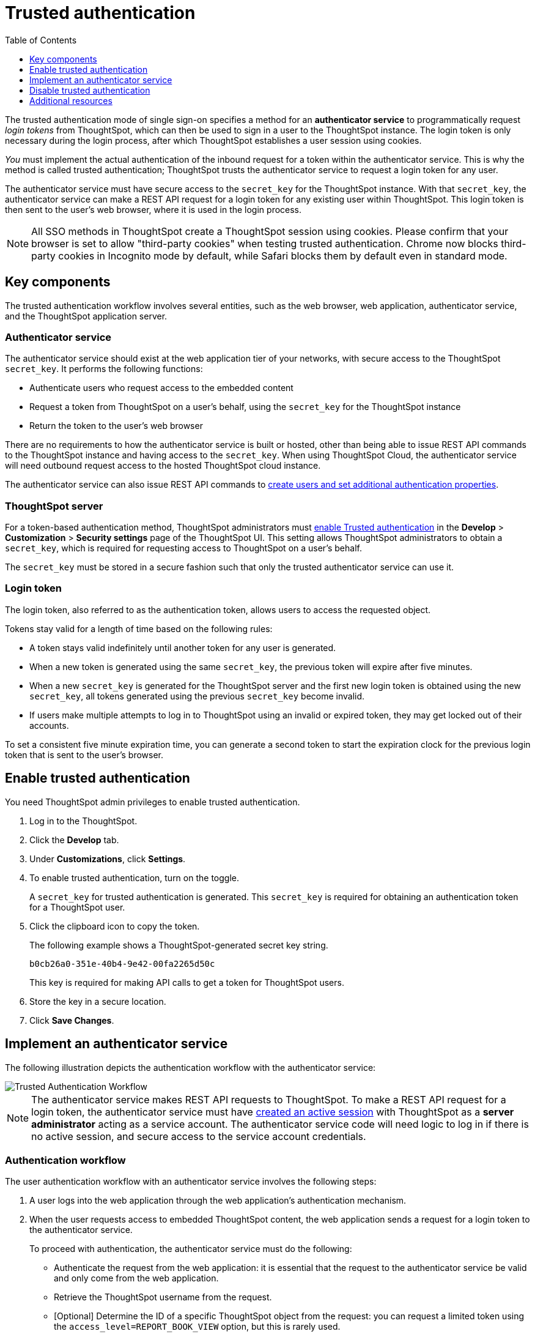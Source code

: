 = Trusted authentication
:toc: true
:toclevels: 1

:page-title: trusted authentication
:page-pageid: trusted-auth
:page-description: You can configure support for token-based authentication service on ThoughtSpot.

The trusted authentication mode of single sign-on specifies a method for an *authenticator service* to programmatically request __login tokens__ from ThoughtSpot, which can then be used to sign in a user to the ThoughtSpot instance. The login token is only necessary during the login process, after which ThoughtSpot establishes a user session using cookies.

_You_ must implement the actual authentication of the inbound request for a token within the authenticator service. This is why the method is called trusted authentication; ThoughtSpot trusts the authenticator service to request a login token for any user.

The authenticator service must have secure access to the `secret_key` for the ThoughtSpot instance. With that `secret_key`, the authenticator service can make a REST API request for a login token for any existing user within ThoughtSpot. This login token is then sent to the user's web browser, where it is used in the login process.

[NOTE]
====
All SSO methods in ThoughtSpot create a ThoughtSpot session using cookies. Please confirm that your browser is set to allow "third-party cookies" when testing trusted authentication. Chrome now blocks third-party cookies in Incognito mode by default, while Safari blocks them by default even in standard mode. 
====

== Key components

The trusted authentication workflow involves several entities, such as the web browser, web application, authenticator service, and the ThoughtSpot application server.

=== Authenticator service

The authenticator service should exist at the web application tier of your networks, with secure access to the ThoughtSpot `secret_key`. It performs the following functions:

* Authenticate users who request access to the embedded content
* Request a token from ThoughtSpot on a user’s behalf, using the `secret_key` for the ThoughtSpot instance
* Return the token to the user's web browser

There are no requirements to how the authenticator service is built or hosted, other than being able to issue REST API commands to the ThoughtSpot instance and having access to the `secret_key`. When using ThoughtSpot Cloud, the authenticator service will need outbound request access to the hosted ThoughtSpot cloud instance. 

The authenticator service can also issue REST API commands to xref:auth-overview.adoc[create users and set additional authentication properties].

=== ThoughtSpot server

For a token-based authentication method, ThoughtSpot administrators must xref:trusted-authentication.adoc#trusted-auth-enable[enable Trusted authentication] in the *Develop* > *Customization* > *Security settings* page of the ThoughtSpot UI. This setting allows ThoughtSpot administrators to obtain a `secret_key`, which is required for requesting access to ThoughtSpot on a user’s behalf.

The `secret_key` must be stored in a secure fashion such that only the trusted authenticator service can use it.

=== Login token

The login token, also referred to as the authentication token, allows users to access the requested object.

Tokens stay valid for a length of time based on the following rules:

* A token stays valid indefinitely until another token for any user is generated.
* When a new token is generated using the same `secret_key`, the previous token will expire after five minutes.
* When a new `secret_key` is generated for the ThoughtSpot server and the first new login token is obtained using the new `secret_key`, all tokens generated using the previous `secret_key` become invalid.
* If users make multiple attempts to log in to ThoughtSpot using an invalid or expired token, they may get locked out of their accounts.

To set a consistent five minute expiration time, you can generate a second token to start the expiration clock for the previous login token that is sent to the user's browser.

[#trusted-auth-enable]
== Enable trusted authentication
You need ThoughtSpot admin privileges to enable trusted authentication.

. Log in to the ThoughtSpot.
. Click the *Develop* tab.
. Under *Customizations*, click *Settings*.
. To enable trusted authentication, turn on the toggle.
+
A `secret_key` for trusted authentication is generated. This `secret_key` is required for obtaining an authentication token for a ThoughtSpot user.

. Click the clipboard icon to copy the token.
+
The following example shows a ThoughtSpot-generated secret key string.

+
----
b0cb26a0-351e-40b4-9e42-00fa2265d50c
----
This key is required for making API calls to get a token for ThoughtSpot users.

. Store the key in a secure location.
. Click *Save Changes*.

== Implement an authenticator service

The following illustration depicts the authentication workflow with the authenticator service:

image::./images/trusted-auth-workflow.png[Trusted Authentication Workflow]

[NOTE]
====
The authenticator service makes REST API requests to ThoughtSpot. To make a REST API request for a login token, the authenticator service must have xref:api-auth-session.adoc[created an active session] with ThoughtSpot as a *server administrator* acting as a service account. The authenticator service code will need logic to log in if there is no active session, and secure access to the service account credentials.
====

=== Authentication workflow

The user authentication workflow with an authenticator service involves the following steps:

. A user logs into the web application through the web application's authentication mechanism.
. When the user requests access to embedded ThoughtSpot content, the web application sends a request for a login token to the authenticator service.
+
To proceed with authentication, the authenticator service must do the following:

 * Authenticate the request from the web application: it is essential that the request to the authenticator service be valid and only come from the web application.
 * Retrieve the ThoughtSpot username from the request.
 * [Optional] Determine the ID of a specific ThoughtSpot object from the request: you can request a limited token using the `access_level=REPORT_BOOK_VIEW` option, but this is rarely used.
. Authenticator service sends a POST request to the ThoughtSpot server with the `secret_key` and `username` attributes to obtain an authentication token on the user's behalf.
+
----
POST /tspublic/v1/session/auth/token
----
+
This POST request body includes the following `formData` attributes:

* `secret_key`
+

__String__. The `secret_key` obtained from ThoughtSpot.

* `username`
+
__String__. The `username` of the ThoughtSpot user.

* `access_level`
+
__String__. Mode of access. Valid values are:

** `FULL`
+
Allows access to the entire ThoughtSpot application. When a token has been requested in `FULL` mode, it will create a full ThoughtSpot session in the browser and application. The token for `Full` access mode persists through several sessions and stays valid until another token is generated.


** `REPORT_BOOK_VIEW`
+
Allows access to only one object at a time. The token request for this access mode requires you to specify the GUID of the Liveboard or answer. If your application user requires access to another object, a new token request must be sent.

* `id`
+
__String__. The GUID of the Liveboard or answer.
This parameter is required only for the `REPORT_BOOK_VIEW` access mode.

. ThoughtSpot verifies the authentication server's request and returns a token.
. The authentication server returns the token to the user's web browser.

+
[NOTE]
====
If you are using the Visual Embed SDK, steps 7 and 8 are handled automatically by the *init* function, where you specify the authenticator service via a URL (`authEndpoint`) or a callback function (`getAuthToken`). For more information, see  xref:trusted-authentication.adoc#trusted-auth-sdk[Trusted authentication workflow with Visual Embed SDK].
====

+
. The client application constructs a fully encoded URL with the authentication token and the resource endpoint, and sends these as attributes in the API request to the ThoughtSpot application server.
+
[source, HTML]
----
GET https://<ThoughtSpot-host>/callosum/v1/tspublic/v1/session/login/token?username=<user>&auth_token=<token>&redirect_url=<full-encoded-url-with-auth-token>
----

The request URL includes the following attributes:


* `username`
+
_String_. The `username` of the user requesting access to the embedded ThoughtSpot content.

* `auth_token`
+
_String_. The authentication token obtained for the user in step 5.

* `redirect_url`
+
_String_. The URL to which the user is redirected after successful authentication. The URL is fully encoded and includes the authentication token obtained for the user.
+
For example, if the user has requested access to a specific visualization on a Liveboard, the redirect URL includes the domain to which the user is redirected, the auth token string obtained for the user, visualization ID, and Liveboard ID.
+
[source, HTML]
----
https://<redirect-domain>/?authtoken=<user_auth_token>&embedApp=true&primaryNavHidden=true#/embed/viz/<Liveboard_id>/<visualization_id>
----
[NOTE]
The request URL includes the `auth_token` attribute and the redirect URL uses the `authtoken` attribute.

. ThoughtSpot validates the request and allows access to the requested content.

[#trusted-auth-sdk]
=== Authentication workflow with Visual Embed SDK

The Visual Embed SDK simplifies and automates the trusted authentication workflow.

. A user logs into the host application and requests access to the embedded ThoughtSpot content.
. The SDK checks for an existing user session in the browser.
. If there is no session, it obtains a token either from the specified `authEndpoint` URL or by using the `getAuthToken` callback method.
. The SDK uses the obtained auth token and `username` in the `GET` request to the `/tspublic/v1/session/login/token` endpoint.
. If the request is successful, the SDK renders the embedded content.

For more information, see xref:embed-authentication.adoc[Embed user authentication].

== Disable trusted authentication

To disable trusted authentication, follow these steps:

. Go to *Develop* > *Customizations* > *Settings*.
. On the *Settings* page, turn off the *Trusted Authentication* toggle.
+
A pop-up window appears and prompts you to confirm the disable action.

. Click *Disable*.

+
When you disable trusted authentication, the validity of your existing secret key expires. Your application will become inoperable until you add a secret key to the authenticator service.
You must re-enable trusted authentication and then obtain a new secret key.

== Additional resources
There is an simple Python Flask implementation of an Authenticator Service available in the  link:https://github.com/thoughtspot/ts_everywhere_resources/tree/master/examples/token_auth[ts_everywhere_resources repository, target=_blank]. The token_auth directory contains a link:https://github.com/thoughtspot/ts_everywhere_resources/blob/master/examples/token_auth/trusted_auth_tester.html[trusted_auth_tester.html, target=_blank] page to help verify each step of the trusted authentication process.
